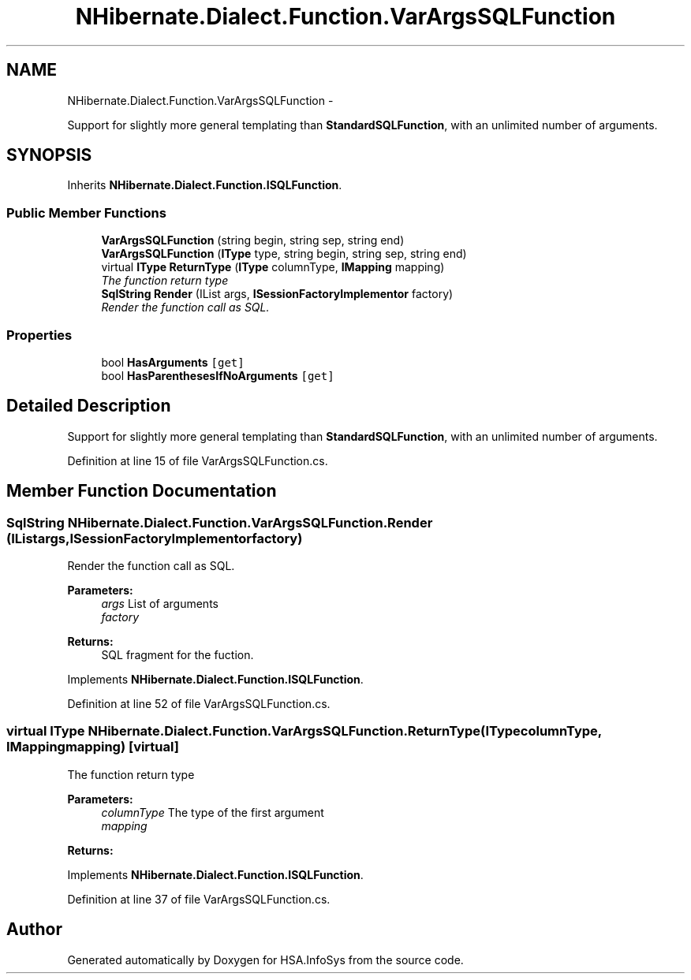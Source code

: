 .TH "NHibernate.Dialect.Function.VarArgsSQLFunction" 3 "Fri Jul 5 2013" "Version 1.0" "HSA.InfoSys" \" -*- nroff -*-
.ad l
.nh
.SH NAME
NHibernate.Dialect.Function.VarArgsSQLFunction \- 
.PP
Support for slightly more general templating than \fBStandardSQLFunction\fP, with an unlimited number of arguments\&.  

.SH SYNOPSIS
.br
.PP
.PP
Inherits \fBNHibernate\&.Dialect\&.Function\&.ISQLFunction\fP\&.
.SS "Public Member Functions"

.in +1c
.ti -1c
.RI "\fBVarArgsSQLFunction\fP (string begin, string sep, string end)"
.br
.ti -1c
.RI "\fBVarArgsSQLFunction\fP (\fBIType\fP type, string begin, string sep, string end)"
.br
.ti -1c
.RI "virtual \fBIType\fP \fBReturnType\fP (\fBIType\fP columnType, \fBIMapping\fP mapping)"
.br
.RI "\fIThe function return type \fP"
.ti -1c
.RI "\fBSqlString\fP \fBRender\fP (IList args, \fBISessionFactoryImplementor\fP factory)"
.br
.RI "\fIRender the function call as SQL\&. \fP"
.in -1c
.SS "Properties"

.in +1c
.ti -1c
.RI "bool \fBHasArguments\fP\fC [get]\fP"
.br
.ti -1c
.RI "bool \fBHasParenthesesIfNoArguments\fP\fC [get]\fP"
.br
.in -1c
.SH "Detailed Description"
.PP 
Support for slightly more general templating than \fBStandardSQLFunction\fP, with an unlimited number of arguments\&. 


.PP
Definition at line 15 of file VarArgsSQLFunction\&.cs\&.
.SH "Member Function Documentation"
.PP 
.SS "\fBSqlString\fP NHibernate\&.Dialect\&.Function\&.VarArgsSQLFunction\&.Render (IListargs, \fBISessionFactoryImplementor\fPfactory)"

.PP
Render the function call as SQL\&. 
.PP
\fBParameters:\fP
.RS 4
\fIargs\fP List of arguments
.br
\fIfactory\fP 
.RE
.PP
\fBReturns:\fP
.RS 4
SQL fragment for the fuction\&.
.RE
.PP

.PP
Implements \fBNHibernate\&.Dialect\&.Function\&.ISQLFunction\fP\&.
.PP
Definition at line 52 of file VarArgsSQLFunction\&.cs\&.
.SS "virtual \fBIType\fP NHibernate\&.Dialect\&.Function\&.VarArgsSQLFunction\&.ReturnType (\fBIType\fPcolumnType, \fBIMapping\fPmapping)\fC [virtual]\fP"

.PP
The function return type 
.PP
\fBParameters:\fP
.RS 4
\fIcolumnType\fP The type of the first argument
.br
\fImapping\fP 
.RE
.PP
\fBReturns:\fP
.RS 4
.RE
.PP

.PP
Implements \fBNHibernate\&.Dialect\&.Function\&.ISQLFunction\fP\&.
.PP
Definition at line 37 of file VarArgsSQLFunction\&.cs\&.

.SH "Author"
.PP 
Generated automatically by Doxygen for HSA\&.InfoSys from the source code\&.
